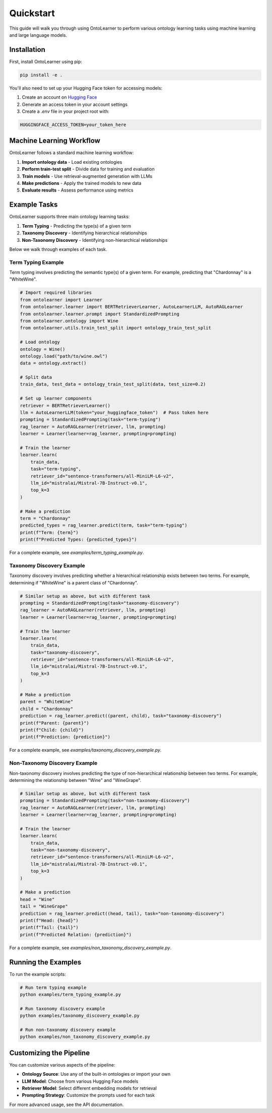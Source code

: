 Quickstart
=================
This guide will walk you through using OntoLearner to perform various ontology learning tasks using machine learning and large language models.

Installation
--------------
First, install OntoLearner using pip:

.. code-block:: bash

    pip install -e .

You'll also need to set up your Hugging Face token for accessing models:

1. Create an account on `Hugging Face <https://huggingface.co/>`_
2. Generate an access token in your account settings
3. Create a `.env` file in your project root with:

.. code-block:: bash

    HUGGINGFACE_ACCESS_TOKEN=your_token_here

Machine Learning Workflow
---------------------------
OntoLearner follows a standard machine learning workflow:

1. **Import ontology data** - Load existing ontologies
2. **Perform train-test split** - Divide data for training and evaluation
3. **Train models** - Use retrieval-augmented generation with LLMs
4. **Make predictions** - Apply the trained models to new data
5. **Evaluate results** - Assess performance using metrics

Example Tasks
---------------
OntoLearner supports three main ontology learning tasks:

1. **Term Typing** - Predicting the type(s) of a given term
2. **Taxonomy Discovery** - Identifying hierarchical relationships
3. **Non-Taxonomy Discovery** - Identifying non-hierarchical relationships

Below we walk through examples of each task.

Term Typing Example
~~~~~~~~~~~~~~~~~~~~~~~

Term typing involves predicting the semantic type(s) of a given term. For example, predicting that "Chardonnay" is a "WhiteWine".

.. code-block:: python

    # Import required libraries
    from ontolearner import Learner
    from ontolearner.learner import BERTRetrieverLearner, AutoLearnerLLM, AutoRAGLearner
    from ontolearner.learner.prompt import StandardizedPrompting
    from ontolearner.ontology import Wine
    from ontolearner.utils.train_test_split import ontology_train_test_split

    # Load ontology
    ontology = Wine()
    ontology.load("path/to/wine.owl")
    data = ontology.extract()

    # Split data
    train_data, test_data = ontology_train_test_split(data, test_size=0.2)

    # Set up learner components
    retriever = BERTRetrieverLearner()
    llm = AutoLearnerLLM(token="your_huggingface_token")  # Pass token here
    prompting = StandardizedPrompting(task="term-typing")
    rag_learner = AutoRAGLearner(retriever, llm, prompting)
    learner = Learner(learner=rag_learner, prompting=prompting)

    # Train the learner
    learner.learn(
        train_data,
        task="term-typing",
        retriever_id="sentence-transformers/all-MiniLM-L6-v2",
        llm_id="mistralai/Mistral-7B-Instruct-v0.1",
        top_k=3
    )

    # Make a prediction
    term = "Chardonnay"
    predicted_types = rag_learner.predict(term, task="term-typing")
    print(f"Term: {term}")
    print(f"Predicted Types: {predicted_types}")

For a complete example, see `examples/term_typing_example.py`.


Taxonomy Discovery Example
~~~~~~~~~~~~~~~~~~~~~~~~~~~~~~
Taxonomy discovery involves predicting whether a hierarchical relationship exists between two terms.
For example, determining if "WhiteWine" is a parent class of "Chardonnay".

.. code-block:: python

    # Similar setup as above, but with different task
    prompting = StandardizedPrompting(task="taxonomy-discovery")
    rag_learner = AutoRAGLearner(retriever, llm, prompting)
    learner = Learner(learner=rag_learner, prompting=prompting)

    # Train the learner
    learner.learn(
        train_data,
        task="taxonomy-discovery",
        retriever_id="sentence-transformers/all-MiniLM-L6-v2",
        llm_id="mistralai/Mistral-7B-Instruct-v0.1",
        top_k=3
    )

    # Make a prediction
    parent = "WhiteWine"
    child = "Chardonnay"
    prediction = rag_learner.predict((parent, child), task="taxonomy-discovery")
    print(f"Parent: {parent}")
    print(f"Child: {child}")
    print(f"Prediction: {prediction}")

For a complete example, see `examples/taxonomy_discovery_example.py`.


Non-Taxonomy Discovery Example
~~~~~~~~~~~~~~~~~~~~~~~~~~~~~~~~~~
Non-taxonomy discovery involves predicting the type of non-hierarchical relationship between two terms.
For example, determining the relationship between "Wine" and "WineGrape".

.. code-block:: python

    # Similar setup as above, but with different task
    prompting = StandardizedPrompting(task="non-taxonomy-discovery")
    rag_learner = AutoRAGLearner(retriever, llm, prompting)
    learner = Learner(learner=rag_learner, prompting=prompting)

    # Train the learner
    learner.learn(
        train_data,
        task="non-taxonomy-discovery",
        retriever_id="sentence-transformers/all-MiniLM-L6-v2",
        llm_id="mistralai/Mistral-7B-Instruct-v0.1",
        top_k=3
    )

    # Make a prediction
    head = "Wine"
    tail = "WineGrape"
    prediction = rag_learner.predict((head, tail), task="non-taxonomy-discovery")
    print(f"Head: {head}")
    print(f"Tail: {tail}")
    print(f"Predicted Relation: {prediction}")

For a complete example, see `examples/non_taxonomy_discovery_example.py`.

Running the Examples
-----------------------
To run the example scripts:

.. code-block:: bash

    # Run term typing example
    python examples/term_typing_example.py

    # Run taxonomy discovery example
    python examples/taxonomy_discovery_example.py

    # Run non-taxonomy discovery example
    python examples/non_taxonomy_discovery_example.py

Customizing the Pipeline
---------------------------
You can customize various aspects of the pipeline:

- **Ontology Source**: Use any of the built-in ontologies or import your own
- **LLM Model**: Choose from various Hugging Face models
- **Retriever Model**: Select different embedding models for retrieval
- **Prompting Strategy**: Customize the prompts used for each task

For more advanced usage, see the API documentation.
